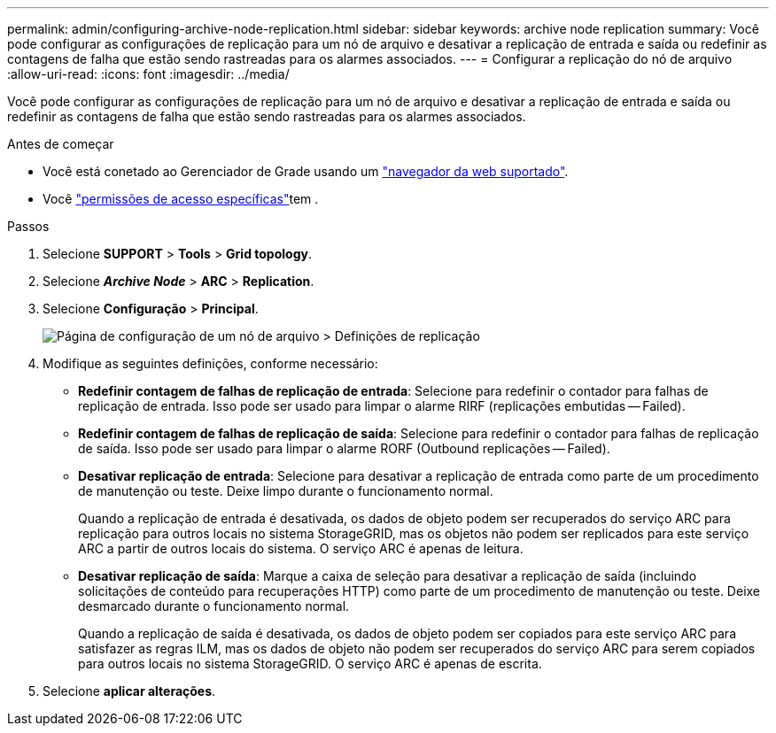 ---
permalink: admin/configuring-archive-node-replication.html 
sidebar: sidebar 
keywords: archive node replication 
summary: Você pode configurar as configurações de replicação para um nó de arquivo e desativar a replicação de entrada e saída ou redefinir as contagens de falha que estão sendo rastreadas para os alarmes associados. 
---
= Configurar a replicação do nó de arquivo
:allow-uri-read: 
:icons: font
:imagesdir: ../media/


[role="lead"]
Você pode configurar as configurações de replicação para um nó de arquivo e desativar a replicação de entrada e saída ou redefinir as contagens de falha que estão sendo rastreadas para os alarmes associados.

.Antes de começar
* Você está conetado ao Gerenciador de Grade usando um link:../admin/web-browser-requirements.html["navegador da web suportado"].
* Você link:admin-group-permissions.html["permissões de acesso específicas"]tem .


.Passos
. Selecione *SUPPORT* > *Tools* > *Grid topology*.
. Selecione *_Archive Node_* > *ARC* > *Replication*.
. Selecione *Configuração* > *Principal*.
+
image::../media/archive_node_replication.gif[Página de configuração de um nó de arquivo > Definições de replicação]

. Modifique as seguintes definições, conforme necessário:
+
** *Redefinir contagem de falhas de replicação de entrada*: Selecione para redefinir o contador para falhas de replicação de entrada. Isso pode ser usado para limpar o alarme RIRF (replicações embutidas -- Failed).
** *Redefinir contagem de falhas de replicação de saída*: Selecione para redefinir o contador para falhas de replicação de saída. Isso pode ser usado para limpar o alarme RORF (Outbound replicações -- Failed).
** *Desativar replicação de entrada*: Selecione para desativar a replicação de entrada como parte de um procedimento de manutenção ou teste. Deixe limpo durante o funcionamento normal.
+
Quando a replicação de entrada é desativada, os dados de objeto podem ser recuperados do serviço ARC para replicação para outros locais no sistema StorageGRID, mas os objetos não podem ser replicados para este serviço ARC a partir de outros locais do sistema. O serviço ARC é apenas de leitura.

** *Desativar replicação de saída*: Marque a caixa de seleção para desativar a replicação de saída (incluindo solicitações de conteúdo para recuperações HTTP) como parte de um procedimento de manutenção ou teste. Deixe desmarcado durante o funcionamento normal.
+
Quando a replicação de saída é desativada, os dados de objeto podem ser copiados para este serviço ARC para satisfazer as regras ILM, mas os dados de objeto não podem ser recuperados do serviço ARC para serem copiados para outros locais no sistema StorageGRID. O serviço ARC é apenas de escrita.



. Selecione *aplicar alterações*.

